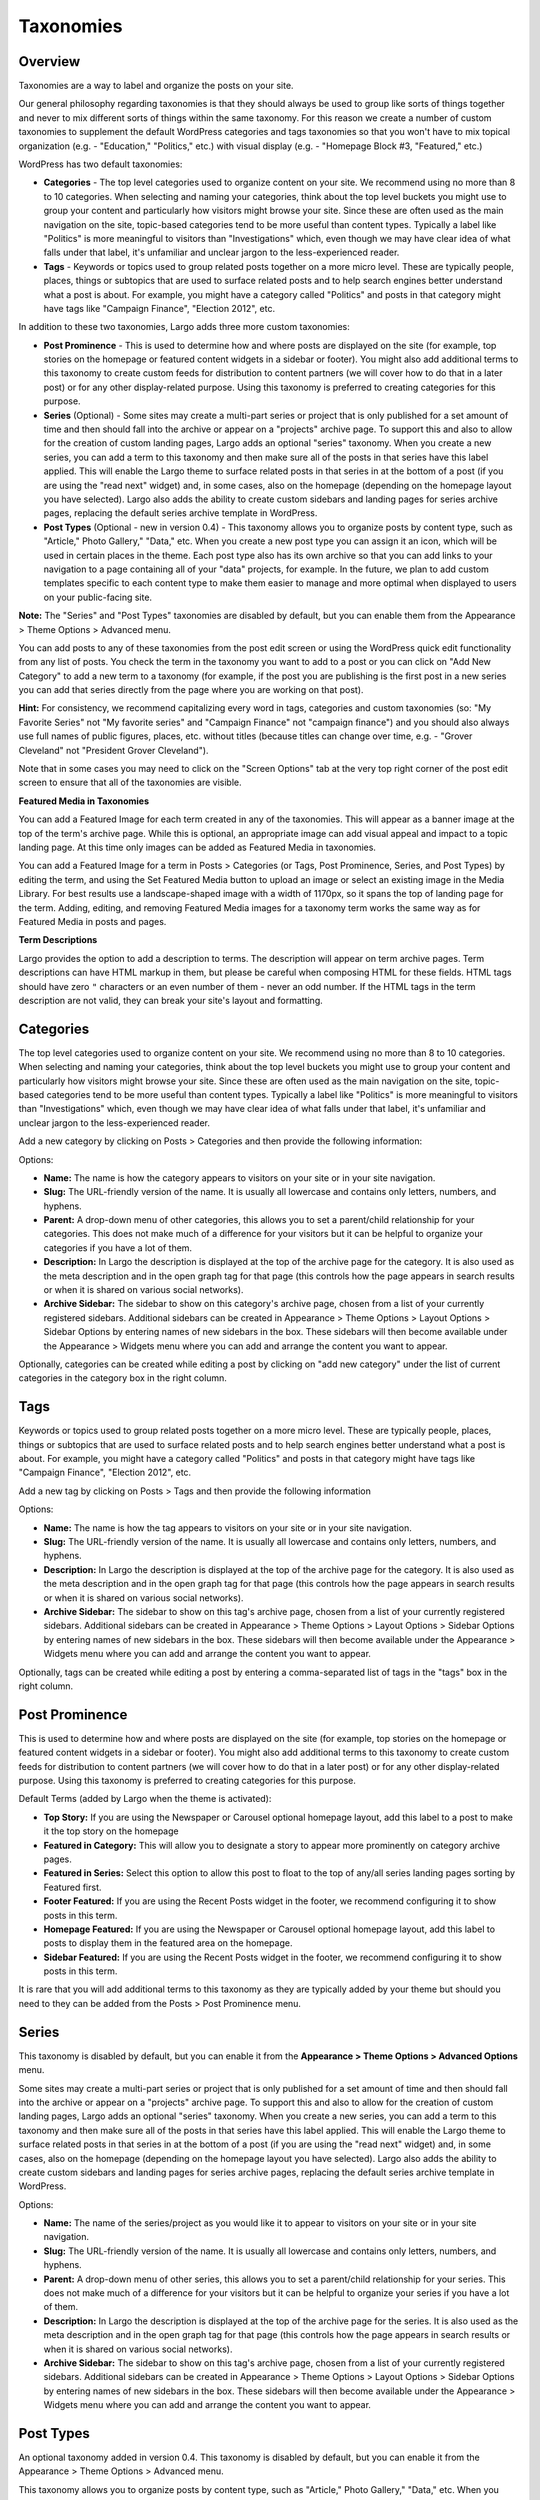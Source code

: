 Taxonomies
==========

.. _overview-tax:

Overview
--------

Taxonomies are a way to label and organize the posts on your site.

Our general philosophy regarding taxonomies is that they should always be used to group like sorts of things together and never to mix different sorts of things within the same taxonomy. For this reason we create a number of custom taxonomies to supplement the default WordPress categories and tags taxonomies so that you won't have to mix topical organization (e.g. - "Education," "Politics," etc.) with visual display (e.g. - "Homepage Block #3, "Featured," etc.)

WordPress has two default taxonomies:

- **Categories** - The top level categories used to organize content on your site. We recommend using no more than 8 to 10 categories. When selecting and naming your categories, think about the top level buckets you might use to group your content and particularly how visitors might browse your site. Since these are often used as the main navigation on the site, topic-based categories tend to be more useful than content types. Typically a label like "Politics" is more meaningful to visitors than "Investigations" which, even though we may have clear idea of what falls under that label, it's unfamiliar and unclear jargon to the less-experienced reader.

- **Tags** - Keywords or topics used to group related posts together on a more micro level. These are typically people, places, things or subtopics that are used to surface related posts and to help search engines better understand what a post is about. For example, you might have a category called "Politics" and posts in that category might have tags like "Campaign Finance", "Election 2012", etc.

In addition to these two taxonomies, Largo adds three more custom taxonomies:

- **Post Prominence** - This is used to determine how and where posts are displayed on the site (for example, top stories on the homepage or featured content widgets in a sidebar or footer). You might also add additional terms to this taxonomy to create custom feeds for distribution to content partners (we will cover how to do that in a later post) or for any other display-related purpose. Using this taxonomy is preferred to creating categories for this purpose.

- **Series** (Optional) - Some sites may create a multi-part series or project that is only published for a set amount of time and then should fall into the archive or appear on a "projects" archive page. To support this and also to allow for the creation of custom landing pages, Largo adds an optional "series" taxonomy. When you create a new series, you can add a term to this taxonomy and then make sure all of the posts in that series have this label applied. This will enable the Largo theme to surface related posts in that series in at the bottom of a post (if you are using the "read next" widget) and, in some cases, also on the homepage (depending on the homepage layout you have selected). Largo also adds the ability to create custom sidebars and landing pages for series archive pages, replacing the default series archive template in WordPress.

- **Post Types** (Optional - new in version 0.4) - This taxonomy allows you to organize posts by content type, such as "Article," Photo Gallery," "Data," etc. When you create a new post type you can assign it an icon, which will be used in certain places in the theme. Each post type also has its own archive so that you can add links to your navigation to a page containing all of your "data" projects, for example. In the future, we plan to add custom templates specific to each content type to make them easier to manage and more optimal when displayed to users on your public-facing site.

**Note:** The "Series" and "Post Types" taxonomies are disabled by default, but you can enable them from the Appearance > Theme Options > Advanced menu.

You can add posts to any of these taxonomies from the post edit screen or using the WordPress quick edit functionality from any list of posts. You check the term in the taxonomy you want to add to a post or you can click on "Add New Category" to add a new term to a taxonomy (for example, if the post you are publishing is the first post in a new series you can add that series directly from the page where you are working on that post).


**Hint:** For consistency, we recommend capitalizing every word in tags, categories and custom taxonomies (so: "My Favorite Series" not "My favorite series" and "Campaign Finance" not "campaign finance") and you should also always use full names of public figures, places, etc. without titles (because titles can change over time, e.g. - "Grover Cleveland" not "President Grover Cleveland").

Note that in some cases you may need to click on the "Screen Options" tab at the very top right corner of the post edit screen to ensure that all of the taxonomies are visible.

**Featured Media in Taxonomies**

You can add a Featured Image for each term created in any of the taxonomies. This will appear as a banner image at the top of the term's archive page. While this is optional, an appropriate image can add visual appeal and impact to a topic landing page. At this time only images can be added as Featured Media in taxonomies.

You can add a Featured Image for a term in Posts > Categories (or Tags, Post Prominence, Series, and Post Types) by editing the term, and using the Set Featured Media button to upload an image or select an existing image in the Media Library. For best results use a landscape-shaped image with a width of 1170px, so it spans the top of landing page for the term.  Adding, editing, and removing Featured Media images for a taxonomy term works the same way as for Featured Media in posts and pages.

**Term Descriptions**

Largo provides the option to add a description to terms. The description will appear on term archive pages. Term descriptions can have HTML markup in them, but please be careful when composing HTML for these fields. HTML tags should have zero ``"`` characters or an even number of them - never an odd number. If the HTML tags in the term description are not valid, they can break your site's layout and formatting.

.. _categories-tax:

Categories
----------

The top level categories used to organize content on your site. We recommend using no more than 8 to 10 categories. When selecting and naming your categories, think about the top level buckets you might use to group your content and particularly how visitors might browse your site. Since these are often used as the main navigation on the site, topic-based categories tend to be more useful than content types. Typically a label like "Politics" is more meaningful to visitors than "Investigations" which, even though we may have clear idea of what falls under that label, it's unfamiliar and unclear jargon to the less-experienced reader.

Add a new category by clicking on Posts > Categories and then provide the following information:

Options:

- **Name:** The name is how the category appears to visitors on your site or in your site navigation.
- **Slug:** The URL-friendly version of the name. It is usually all lowercase and contains only letters, numbers, and hyphens.
- **Parent:** A drop-down menu of other categories, this allows you to set a parent/child relationship for your categories. This does not make much of a difference for your visitors but it can be helpful to organize your categories if you have a lot of them.
- **Description:** In Largo the description is displayed at the top of the archive page for the category. It is also used as the meta description and in the open graph tag for that page (this controls how the page appears in search results or when it is shared on various social networks).
- **Archive Sidebar:** The sidebar to show on this category's archive page, chosen from a list of your currently registered sidebars. Additional sidebars can be created in Appearance > Theme Options > Layout Options > Sidebar Options by entering names of new sidebars in the box. These sidebars will then become available under the Appearance > Widgets menu where you can add and arrange the content you want to appear.

Optionally, categories can be created while editing a post by clicking on "add new category" under the list of current categories in the category box in the right column.

.. _tags-tax:

Tags
----

Keywords or topics used to group related posts together on a more micro level. These are typically people, places, things or subtopics that are used to surface related posts and to help search engines better understand what a post is about. For example, you might have a category called "Politics" and posts in that category might have tags like "Campaign Finance", "Election 2012", etc.

Add a new tag by clicking on Posts > Tags and then provide the following information

Options:

- **Name:** The name is how the tag appears to visitors on your site or in your site navigation.
- **Slug:** The URL-friendly version of the name. It is usually all lowercase and contains only letters, numbers, and hyphens.
- **Description:** In Largo the description is displayed at the top of the archive page for the category. It is also used as the meta description and in the open graph tag for that page (this controls how the page appears in search results or when it is shared on various social networks).
- **Archive Sidebar:** The sidebar to show on this tag's archive page, chosen from a list of your currently registered sidebars. Additional sidebars can be created in Appearance > Theme Options > Layout Options > Sidebar Options by entering names of new sidebars in the box. These sidebars will then become available under the Appearance > Widgets menu where you can add and arrange the content you want to appear.

Optionally, tags can be created while editing a post by entering a comma-separated list of tags in the "tags" box in the right column.

.. _post-prominence-tax:

Post Prominence
---------------

This is used to determine how and where posts are displayed on the site (for example, top stories on the homepage or featured content widgets in a sidebar or footer). You might also add additional terms to this taxonomy to create custom feeds for distribution to content partners (we will cover how to do that in a later post) or for any other display-related purpose. Using this taxonomy is preferred to creating categories for this purpose.

Default Terms (added by Largo when the theme is activated):

- **Top Story:** If you are using the Newspaper or Carousel optional homepage layout, add this label to a post to make it the top story on the homepage
- **Featured in Category:** This will allow you to designate a story to appear more prominently on category archive pages.
- **Featured in Series:** Select this option to allow this post to float to the top of any/all series landing pages sorting by Featured first.
- **Footer Featured:** If you are using the Recent Posts widget in the footer, we recommend configuring it to show posts in this term.
- **Homepage Featured:** If you are using the Newspaper or Carousel optional homepage layout, add this label to posts to display them in the featured area on the homepage.
- **Sidebar Featured:** If you are using the Recent Posts widget in the footer, we recommend configuring it to show posts in this term.

It is rare that you will add additional terms to this taxonomy as they are typically added by your theme but should you need to they can be added from the Posts > Post Prominence menu.

.. _series-tax:

Series
------

This taxonomy is disabled by default, but you can enable it from the **Appearance > Theme Options > Advanced Options** menu.

Some sites may create a multi-part series or project that is only published for a set amount of time and then should fall into the archive or appear on a "projects" archive page. To support this and also to allow for the creation of custom landing pages, Largo adds an optional "series" taxonomy. When you create a new series, you can add a term to this taxonomy and then make sure all of the posts in that series have this label applied. This will enable the Largo theme to surface related posts in that series in at the bottom of a post (if you are using the "read next" widget) and, in some cases, also on the homepage (depending on the homepage layout you have selected). Largo also adds the ability to create custom sidebars and landing pages for series archive pages, replacing the default series archive template in WordPress.

Options:

- **Name:** The name of the series/project as you would like it to appear to visitors on your site or in your site navigation.
- **Slug:** The URL-friendly version of the name. It is usually all lowercase and contains only letters, numbers, and hyphens.
- **Parent:** A drop-down menu of other series, this allows you to set a parent/child relationship for your series. This does not make much of a difference for your visitors but it can be helpful to organize your series if you have a lot of them.
- **Description:** In Largo the description is displayed at the top of the archive page for the series. It is also used as the meta description and in the open graph tag for that page (this controls how the page appears in search results or when it is shared on various social networks).
- **Archive Sidebar:** The sidebar to show on this tag's archive page, chosen from a list of your currently registered sidebars. Additional sidebars can be created in Appearance > Theme Options > Layout Options > Sidebar Options by entering names of new sidebars in the box. These sidebars will then become available under the Appearance > Widgets menu where you can add and arrange the content you want to appear.

.. _post-types-tax:

Post Types
----------

An optional taxonomy added in version 0.4. This taxonomy is disabled by default, but you can enable it from the Appearance > Theme Options > Advanced menu.

This taxonomy allows you to organize posts by content type, such as "Article," Photo Gallery," "Data," etc. When you create a new post type you can assign it an icon, which will be used in certain places in the theme. Each post type also has its own archive so that you can add links to your navigation to a page containing all of your "data" projects, for example. In the future, we plan to add custom templates specific to each content type to make them easier to manage and more optimal when displayed to users on your public-facing site.

Options:

- **Name:** The name of the post type as you would like it to appear to visitors on your site or in your site navigation.
- **Slug:** The URL-friendly version of the name. It is usually all lowercase and contains only letters, numbers, and hyphens.
- **Parent:** A drop-down menu of other post types, this allows you to set a parent/child relationship for your post type. This does not make much of a difference for your visitors but it can be helpful to organize your post types if you have a lot of them.
- **Description:** In Largo the description is displayed at the top of the archive page for the post type. It is also used as the meta description and in the open graph tag for that page (this controls how the page appears in search results or when it is shared on various social networks).
- **Term icon:** The icon the theme may display for posts of a given post type to help users to distinguish between them quickly. By default, the icons available are: Search, Mail, Heart, Heart Empty, Star, Star Empty, Videocam, Picture, Camera, Ok, Cancel, Plus, Minus, Help, Home, Link, Tag, Tags, Download, Print, Comment, Chat, Location, Doc Text, Doc Text Inv, Phone, Menu, Calendar, Headphones, Play, Table, Chart Bar, Spinner, Map, Share, Gplus, Pinterest, Cc, Flickr, Linkedin, Rss, Twitter, Youtube, Facebook, Github, Itunes, Tumblr, Instagram

